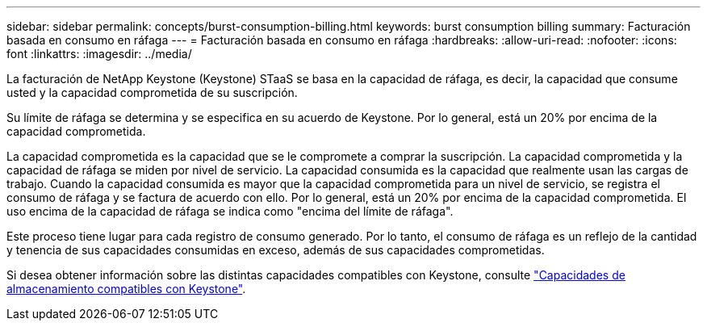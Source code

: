---
sidebar: sidebar 
permalink: concepts/burst-consumption-billing.html 
keywords: burst consumption billing 
summary: Facturación basada en consumo en ráfaga 
---
= Facturación basada en consumo en ráfaga
:hardbreaks:
:allow-uri-read: 
:nofooter: 
:icons: font
:linkattrs: 
:imagesdir: ../media/


[role="lead"]
La facturación de NetApp Keystone (Keystone) STaaS se basa en la capacidad de ráfaga, es decir, la capacidad que consume usted y la capacidad comprometida de su suscripción.

Su límite de ráfaga se determina y se especifica en su acuerdo de Keystone. Por lo general, está un 20% por encima de la capacidad comprometida.

La capacidad comprometida es la capacidad que se le compromete a comprar la suscripción. La capacidad comprometida y la capacidad de ráfaga se miden por nivel de servicio. La capacidad consumida es la capacidad que realmente usan las cargas de trabajo.
Cuando la capacidad consumida es mayor que la capacidad comprometida para un nivel de servicio, se registra el consumo de ráfaga y se factura de acuerdo con ello. Por lo general, está un 20% por encima de la capacidad comprometida. El uso encima de la capacidad de ráfaga se indica como "encima del límite de ráfaga".

Este proceso tiene lugar para cada registro de consumo generado. Por lo tanto, el consumo de ráfaga es un reflejo de la cantidad y tenencia de sus capacidades consumidas en exceso, además de sus capacidades comprometidas.

Si desea obtener información sobre las distintas capacidades compatibles con Keystone, consulte link:../concepts/supported-storage-capacity.html["Capacidades de almacenamiento compatibles con Keystone"].
